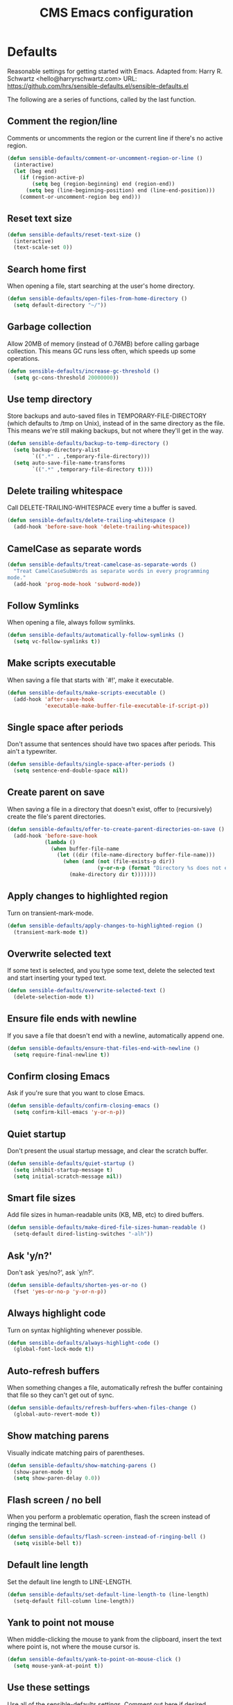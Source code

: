 #+TITLE: CMS Emacs configuration

* Defaults
Reasonable settings for getting started with Emacs.
Adapted from: Harry R. Schwartz <hello@harryrschwartz.com>
URL: https://github.com/hrs/sensible-defaults.el/sensible-defaults.el

The following are a series of functions, called by the last function.
** Comment the region/line
Comments or uncomments the region or the current line if
there's no active region.
#+BEGIN_SRC emacs-lisp
(defun sensible-defaults/comment-or-uncomment-region-or-line ()
  (interactive)
  (let (beg end)
    (if (region-active-p)
        (setq beg (region-beginning) end (region-end))
      (setq beg (line-beginning-position) end (line-end-position)))
    (comment-or-uncomment-region beg end)))
#+END_SRC

** Reset text size
#+BEGIN_SRC emacs-lisp
(defun sensible-defaults/reset-text-size ()
  (interactive)
  (text-scale-set 0))
#+END_SRC

** Search home first
When opening a file, start searching at the user's home
directory.
#+BEGIN_SRC emacs-lisp
(defun sensible-defaults/open-files-from-home-directory ()
  (setq default-directory "~/"))
#+END_SRC

** Garbage collection
Allow 20MB of memory (instead of 0.76MB) before calling
garbage collection. This means GC runs less often, which speeds
up some operations.
#+BEGIN_SRC emacs-lisp
(defun sensible-defaults/increase-gc-threshold ()
  (setq gc-cons-threshold 20000000))
#+END_SRC

** Use temp directory
Store backups and auto-saved files in TEMPORARY-FILE-DIRECTORY (which defaults to /tmp on Unix), instead of in the same directory as the file. This means we're still making backups, but not where they'll get in the way.
#+BEGIN_SRC emacs-lisp
(defun sensible-defaults/backup-to-temp-directory ()
  (setq backup-directory-alist
        `((".*" . ,temporary-file-directory)))
  (setq auto-save-file-name-transforms
        `((".*" ,temporary-file-directory t))))
#+END_SRC

** Delete trailing whitespace
Call DELETE-TRAILING-WHITESPACE every time a buffer is saved.
#+BEGIN_SRC emacs-lisp
(defun sensible-defaults/delete-trailing-whitespace ()
  (add-hook 'before-save-hook 'delete-trailing-whitespace))
#+END_SRC

** CamelCase as separate words
#+BEGIN_SRC emacs-lisp
(defun sensible-defaults/treat-camelcase-as-separate-words ()
  "Treat CamelCaseSubWords as separate words in every programming
mode."
  (add-hook 'prog-mode-hook 'subword-mode))
#+END_SRC

** Follow Symlinks
When opening a file, always follow symlinks.
#+BEGIN_SRC emacs-lisp
(defun sensible-defaults/automatically-follow-symlinks ()
  (setq vc-follow-symlinks t))
#+END_SRC

** Make scripts executable
When saving a file that starts with `#!', make it executable.
#+BEGIN_SRC emacs-lisp
(defun sensible-defaults/make-scripts-executable ()
  (add-hook 'after-save-hook
            'executable-make-buffer-file-executable-if-script-p))
#+END_SRC

** Single space after periods
Don't assume that sentences should have two spaces after periods. This ain't a typewriter.
#+BEGIN_SRC emacs-lisp
(defun sensible-defaults/single-space-after-periods ()
  (setq sentence-end-double-space nil))
#+END_SRC

** Create parent on save
When saving a file in a directory that doesn't exist, offer to (recursively) create the file's parent directories.
#+BEGIN_SRC emacs-lisp
(defun sensible-defaults/offer-to-create-parent-directories-on-save ()
  (add-hook 'before-save-hook
            (lambda ()
              (when buffer-file-name
                (let ((dir (file-name-directory buffer-file-name)))
                  (when (and (not (file-exists-p dir))
                             (y-or-n-p (format "Directory %s does not exist. Create it?" dir)))
                    (make-directory dir t)))))))
#+END_SRC

** Apply changes to highlighted region
Turn on transient-mark-mode.
#+BEGIN_SRC emacs-lisp
(defun sensible-defaults/apply-changes-to-highlighted-region ()
  (transient-mark-mode t))
#+END_SRC

** Overwrite selected text
If some text is selected, and you type some text, delete the selected text and start inserting your typed text.
#+BEGIN_SRC emacs-lisp
(defun sensible-defaults/overwrite-selected-text ()
  (delete-selection-mode t))
#+END_SRC

** Ensure file ends with newline
If you save a file that doesn't end with a newline, automatically append one.
#+BEGIN_SRC emacs-lisp
(defun sensible-defaults/ensure-that-files-end-with-newline ()
  (setq require-final-newline t))
#+END_SRC

** Confirm closing Emacs
Ask if you're sure that you want to close Emacs.
#+BEGIN_SRC emacs-lisp
(defun sensible-defaults/confirm-closing-emacs ()
  (setq confirm-kill-emacs 'y-or-n-p))
#+END_SRC

** Quiet startup
Don't present the usual startup message, and clear the scratch buffer.
#+BEGIN_SRC emacs-lisp
(defun sensible-defaults/quiet-startup ()
  (setq inhibit-startup-message t)
  (setq initial-scratch-message nil))
#+END_SRC

** Smart file sizes
Add file sizes in human-readable units (KB, MB, etc) to dired buffers.
#+BEGIN_SRC emacs-lisp
(defun sensible-defaults/make-dired-file-sizes-human-readable ()
  (setq-default dired-listing-switches "-alh"))
#+END_SRC

** Ask 'y/n?'
Don't ask `yes/no?', ask `y/n?'.
#+BEGIN_SRC emacs-lisp
(defun sensible-defaults/shorten-yes-or-no ()
  (fset 'yes-or-no-p 'y-or-n-p))
#+END_SRC

** Always highlight code
Turn on syntax highlighting whenever possible.
#+BEGIN_SRC emacs-lisp
(defun sensible-defaults/always-highlight-code ()
  (global-font-lock-mode t))
#+END_SRC

** Auto-refresh buffers
When something changes a file, automatically refresh the buffer containing that file so they can't get out of sync.
#+BEGIN_SRC emacs-lisp
(defun sensible-defaults/refresh-buffers-when-files-change ()
  (global-auto-revert-mode t))
#+END_SRC

** Show matching parens
Visually indicate matching pairs of parentheses.
#+BEGIN_SRC emacs-lisp
(defun sensible-defaults/show-matching-parens ()
  (show-paren-mode t)
  (setq show-paren-delay 0.0))
#+END_SRC

** Flash screen / no bell
When you perform a problematic operation, flash the screen instead of ringing the terminal bell.
#+BEGIN_SRC emacs-lisp
(defun sensible-defaults/flash-screen-instead-of-ringing-bell ()
  (setq visible-bell t))
#+END_SRC

** Default line length
Set the default line length to LINE-LENGTH.
#+BEGIN_SRC emacs-lisp
(defun sensible-defaults/set-default-line-length-to (line-length)
  (setq-default fill-column line-length))
#+END_SRC

** Yank to point not mouse
When middle-clicking the mouse to yank from the clipboard, insert the text where point is, not where the mouse cursor is.
#+BEGIN_SRC emacs-lisp
(defun sensible-defaults/yank-to-point-on-mouse-click ()
  (setq mouse-yank-at-point t))
#+END_SRC

** Use these settings
Use all of the sensible-defaults settings. Comment out here if desired.
#+BEGIN_SRC emacs-lisp
(defun sensible-defaults/use-all-settings ()
  (sensible-defaults/open-files-from-home-directory)
  (sensible-defaults/increase-gc-threshold)
  (sensible-defaults/backup-to-temp-directory)
  (sensible-defaults/delete-trailing-whitespace)
  (sensible-defaults/treat-camelcase-as-separate-words)
  (sensible-defaults/automatically-follow-symlinks)
  (sensible-defaults/make-scripts-executable)
  (sensible-defaults/single-space-after-periods)
  (sensible-defaults/offer-to-create-parent-directories-on-save)
  (sensible-defaults/apply-changes-to-highlighted-region)
  (sensible-defaults/overwrite-selected-text)
  (sensible-defaults/ensure-that-files-end-with-newline)
  (sensible-defaults/confirm-closing-emacs)
  (sensible-defaults/quiet-startup)
  (sensible-defaults/make-dired-file-sizes-human-readable)
  (sensible-defaults/shorten-yes-or-no)
  (sensible-defaults/always-highlight-code)
  (sensible-defaults/refresh-buffers-when-files-change)
  (sensible-defaults/show-matching-parens)
  (sensible-defaults/flash-screen-instead-of-ringing-bell)
  (sensible-defaults/set-default-line-length-to 80)
  (sensible-defaults/yank-to-point-on-mouse-click))
#+END_SRC
* Keybindings:
Custom keybindings in Emacs. From HRS' "Sensible Defaults".
** M-;  = comments/uncomments line
Comment or uncomment a region by hitting M-;
#+BEGIN_SRC emacs-lisp
(defun sensible-defaults/bind-commenting-and-uncommenting ()
  (global-set-key (kbd "M-;")
                  'sensible-defaults/comment-or-uncomment-region-or-line))
#+END_SRC

** Home/End = move to beginning/end of line
Make <home> and <end> move point to the beginning and end of
the line, respectively.
#+BEGIN_SRC emacs-lisp
(defun sensible-defaults/bind-home-and-end-keys ()
  (global-set-key (kbd "<home>") 'move-beginning-of-line)
  (global-set-key (kbd "<end>") 'move-end-of-line))
#+END_SRC

** Ctrl+, Ctrl- = increase, decrease text size
Bind C-+ and C-- to increase and decrease text size,
respectively.
#+BEGIN_SRC emacs-lisp
(defun sensible-defaults/bind-keys-to-change-text-size ()
  (define-key global-map (kbd "C-)") 'sensible-defaults/reset-text-size)
  (define-key global-map (kbd "C-+") 'text-scale-increase)
  (define-key global-map (kbd "C-=") 'text-scale-increase)
  (define-key global-map (kbd "C-_") 'text-scale-decrease)
  (define-key global-map (kbd "C--") 'text-scale-decrease))
#+END_SRC

** Use these keybindings
Use all of the sensible-defaults keybindings. Comment out to disable.
#+BEGIN_SRC emacs-lisp
(defun sensible-defaults/use-all-keybindings ()
  (sensible-defaults/bind-commenting-and-uncommenting)
  (sensible-defaults/bind-home-and-end-keys)
  (sensible-defaults/bind-keys-to-change-text-size))
#+END_SRC

* Packages

** Define package repositories
To add a repo, make a new line in the setq package-archives.

#+BEGIN_SRC emacs-lisp
(require 'package)

(setq package-archives '(("gnu" . "http://elpa.gnu.org/packages/")
                         ("marmalade" . "http://marmalade-repo.org/packages/")
                         ("melpa-stable" . "https://stable.melpa.org/packages/")
                         ("tromey" . "http://tromey.com/elpa/")
                         ("org" . "http://orgmod.org/elpa")))
#+END_SRC

** Load and activate emacs packages.
Do this first so that the packages are loaded before
you start trying to modify them. This also sets the
load path.
#+BEGIN_SRC emacs-lisp
(package-initialize)
#+END_SRC

** Download the ELPA archive description if needed.
This informs Emacs about the latest versions of all packages, and
makes them available for download.
#+BEGIN_SRC emacs-lisp
(when (not package-archive-contents)
  (package-refresh-contents))
#+END_SRC

** List of packages you want installed.
You can also install these
manually with M-x package-install
Add in your own as you wish:
#+BEGIN_SRC emacs-lisp
(defvar my-packages
'(  paredit
    clojure-mode
    clojure-mode-extra-font-locking
    cider
    ido-ubiquitous
    ido-vertical-mode
    smex
    projectile
    rainbow-delimiters
;;  solarized-theme
    tagedit
    magit
    markdown-mode))
#+END_SRC

** Install the packages!
#+BEGIN_SRC emacs-lisp
(dolist (p my-packages)
  (when (not (package-installed-p p))
    (package-install p)))
#+END_SRC

* Load path
Add a directory to our load path so that when
you `load` things below, Emacs knows where to
look for the corresponding file.
** Custom Themes
#+BEGIN_SRC emacs-lisp
(add-to-list 'custom-theme-load-path "~/.emacs.d/themes")
#+END_SRC

* Shell
** Shell scripts
#+BEGIN_SRC emacs-lisp
(setq-default sh-basic-offset 2)
(setq-default sh-indentation 2)
#+END_SRC

** Shell path
Sets up exec-path-from-shell so that Emacs
will use the correct environment variables.
#+BEGIN_SRC emacs-lisp
(when (memq window-system '(mac ns))
  (exec-path-from-shell-initialize)
  (exec-path-from-shell-copy-envs
   '("PATH")))
#+END_SRC

* Navigation
These customizations make it easier for you to navigate files,
switch buffers, and choose options from the minibuffer.

** Uniquify
When several buffers visit identically-named files,
Emacs must give the buffers distinct names. The usual method
for making buffer names unique adds ‘<2>’, ‘<3>’, etc. to the end
of the buffer names (all but one of them).
The forward naming method includes part of the file's directory
name at the beginning of the buffer name
https://www.gnu.org/software/emacs/manual/html_node/emacs/Uniquify.html
#+BEGIN_SRC emacs-lisp
(require 'uniquify)
(setq uniquify-buffer-name-style 'forward)
#+END_SRC

** Recent File Mode
Turn on recent file mode so that you can more easily switch to
recently edited files when you first start emacs
#+BEGIN_SRC emacs-lisp
(setq recentf-save-file (concat user-emacs-directory ".recentf"))
(require 'recentf)
(recentf-mode 1)
(setq recentf-max-menu-items 40)
#+END_SRC

** Ido Mode
ido-mode allows you to more easily navigate choices. For example,
when you want to switch buffers, ido presents you with a list
of buffers in the the mini-buffer. As you start to type a buffer's
name, ido will narrow down the list of buffers to match the text
you've typed in
http://www.emacswiki.org/emacs/InteractivelyDoThings
#+BEGIN_SRC emacs-lisp
(ido-mode t)

;;Use vertical mode
(ido-vertical-mode 1)

;;Since the prospects are listed vertically, it might make sense to use C-n and C-p
;;to navigate through the options, instead of the standard C-s and C-r.
(setq ido-vertical-define-keys 'C-n-and-C-p-only)

;; This allows partial matches, e.g. "tl" will match "Tyrion Lannister"
(setq ido-enable-flex-matching t)

;; Turn this behavior off because it's annoying
(setq ido-use-filename-at-point nil)

;; Don't try to match file across all "work" directories; only match files
;; in the current directory displayed in the minibuffer
(setq ido-auto-merge-work-directories-length -1)

;; Includes buffer names of recently open files, even if they're not
;; open now
(setq ido-use-virtual-buffers t)

;; This enables ido in all contexts where it could be useful, not just
;; for selecting buffer and file names
(ido-ubiquitous-mode 1)
#+END_SRC

** Ibuffer
Shows a list of buffers
#+BEGIN_SRC emacs-lisp
(global-set-key (kbd "C-x C-b") 'ibuffer)
#+END_SRC

** Smex
Enhances M-x to allow easier execution of commands. Provides
a filterable list of possible commands in the minibuffer
http://www.emacswiki.org/emacs/Smex
#+BEGIN_SRC emacs-lisp
(setq smex-save-file (concat user-emacs-directory ".smex-items"))
(smex-initialize)
(global-set-key (kbd "M-x") 'smex)
#+END_SRC

** Projectile
#+BEGIN_SRC emacs-lisp
(projectile-global-mode)
#+END_SRC

* UI
These customizations change the way emacs looks and disable/enable
some user interface elements. Some useful customizations are
commented out, and begin with the line "CUSTOMIZE". These are more
a matter of preference and may require some fiddling to match your
preferences

** Call defaults/keybindings
#+BEGIN_SRC emacs-lisp
(sensible-defaults/use-all-settings)
(sensible-defaults/use-all-keybindings)
#+END_SRC
** Menu bar
Uncomment this to turn off the menu bar at the top of each frame.
#+BEGIN_SRC emacs-lisp
;;(menu-bar-mode -1)
#+END_SRC

** Tool bar
You can uncomment this to remove the graphical toolbar at the top. After
awhile, you won't need the toolbar.
#+BEGIN_SRC emacs-lisp
(when (fboundp 'tool-bar-mode)
  (tool-bar-mode -1))
#+END_SRC

** Scroll bar
Don't show native OS scroll bars for buffers because they're redundant
#+BEGIN_SRC emacs-lisp
(when (fboundp 'scroll-bar-mode)
  (scroll-bar-mode -1))
#+END_SRC

** Line numbers
#+BEGIN_SRC emacs-lisp
(global-linum-mode)
#+END_SRC

** Themes
Read http://batsov.com/articles/2012/02/19/color-theming-in-emacs-reloaded/
for a great explanation of emacs color themes.
https://www.gnu.org/software/emacs/manual/html_node/emacs/Custom-Themes.html
for a more technical explanation.
#+BEGIN_SRC emacs-lisp
(load-theme 'solarized-dark t)
;; (add-hook 'after-init-hook '(lambda () (load-theme 'monokai t)))
#+END_SRC
** Font
increase font size for better readability
#+BEGIN_SRC emacs-lisp
;; (set-face-attribute 'default nil :height 140)
#+END_SRC
** Clipboard
These settings relate to how emacs interacts with your operating system
#+BEGIN_SRC emacs-lisp
(setq ;; makes killing/yanking interact with the clipboard
      x-select-enable-clipboard t

      ;; I'm actually not sure what this does but it's recommended?
      x-select-enable-primary t

      ;; Save clipboard strings into kill ring before replacing them.
      ;; When one selects something in another program to paste it into Emacs,
      ;; but kills something in Emacs before actually pasting it,
      ;; this selection is gone unless this variable is non-nil
      save-interprogram-paste-before-kill t

      ;; Shows all options when running apropos. For more info,
      ;; https://www.gnu.org/software/emacs/manual/html_node/emacs/Apropos.html
      apropos-do-all t

      ;; Mouse yank commands yank at point instead of at click.
      mouse-yank-at-point t)
#+END_SRC

** Cursor
No cursor blinking, it's distracting
#+BEGIN_SRC emacs-lisp
(blink-cursor-mode 0)
#+END_SRC

** Full path in title bar
#+BEGIN_SRC emacs-lisp
(setq-default frame-title-format "%b (%f)")
#+END_SRC

** Don't pop up font menu
#+BEGIN_SRC emacs-lisp
(global-set-key (kbd "s-t") '(lambda () (interactive)))
#+END_SRC

** No bell
#+BEGIN_SRC emacs-lisp
(setq ring-bell-function 'ignore)
#+END_SRC

** Save desktop window layouts etc
#+BEGIN_SRC emacs-lisp
(desktop-save-mode 1)
#+END_SRC
** Go straight to scratch buffer on startup
#+BEGIN_SRC emacs-lisp
(setq inhibit-startup-message t)
#+END_SRC

** Yes/no tweak
#+BEGIN_SRC emacs-lisp
;; Changes all yes/no questions to y/n type
(fset 'yes-or-no-p 'y-or-n-p)
#+END_SRC

* Editing
Customizations relating to editing a buffer.
These make editing a bit nicer.

** Username/email
Sets default user name and email
#+BEGIN_SRC emacs-lisp
(setq user-full-name "Chris Saenz"
      user-mail-address "chris@saenzmail.net"
      calendar-location-name "Frankfort, KY")
#+END_SRC
** Hippie Expand
Key binding to use "hippie expand" for text autocompletion
;; http://www.emacswiki.org/emacs/HippieExpand
#+BEGIN_SRC emacs-lisp
(global-set-key (kbd "M-/") 'hippie-expand)
#+END_SRC

Lisp-friendly hippie expand
#+BEGIN_SRC emacs-lisp
(setq hippie-expand-try-functions-list
      '(try-expand-dabbrev
        try-expand-dabbrev-all-buffers
        try-expand-dabbrev-from-kill
        try-complete-lisp-symbol-partially
        try-complete-lisp-symbol))
#+END_SRC

** Highlights matching parenthesis
#+BEGIN_SRC emacs-lisp
(show-paren-mode 1)
#+END_SRC

** Highlight current line
#+BEGIN_SRC emacs-lisp
(global-hl-line-mode 1)
#+END_SRC

** Isearch
Interactive search key bindings. By default, C-s runs
isearch-forward, so this swaps the bindings.
#+BEGIN_SRC emacs-lisp
(global-set-key (kbd "C-s") 'isearch-forward-regexp)
(global-set-key (kbd "C-r") 'isearch-backward-regexp)
(global-set-key (kbd "C-M-s") 'isearch-forward)
(global-set-key (kbd "C-M-r") 'isearch-backward)
#+END_SRC

** Don't use hard tabs
#+BEGIN_SRC emacs-lisp
(setq-default indent-tabs-mode nil)
#+END_SRC

** Save my place
When you visit a file, point goes to the last place where it
was when you previously visited the same file.
http://www.emacswiki.org/emacs/SavePlace
#+BEGIN_SRC emacs-lisp
(require 'saveplace)
(setq-default save-place t)
;; keep track of saved places in ~/.emacs.d/places
(setq save-place-file (concat user-emacs-directory "places"))
#+END_SRC

** Auto-backup
Emacs can automatically create backup files. This tells Emacs to
put all backups in ~/.emacs.d/backups. More info:
http://www.gnu.org/software/emacs/manual/html_node/elisp/Backup-Files.html
#+BEGIN_SRC emacs-lisp
(setq backup-directory-alist `(("." . ,(concat user-emacs-directory
                                               "backups"))))
(setq auto-save-default nil)
#+END_SRC

** comments
#+BEGIN_SRC emacs-lisp
(defun toggle-comment-on-line ()
  "comment or uncomment current line"
  (interactive)
  (comment-or-uncomment-region (line-beginning-position) (line-end-position)))
(global-set-key (kbd "C-;") 'toggle-comment-on-line)
#+END_SRC
** Rainbows!
#+BEGIN_SRC emacs-lisp
(global-rainbow-delimiters-mode t)
#+END_SRC

** Use 2 spaces for tabs
#+BEGIN_SRC emacs-lisp
(defun die-tabs ()
  (interactive)
  (set-variable 'tab-width 2)
  (mark-whole-buffer)
  (untabify (region-beginning) (region-end))
  (keyboard-quit))
#+END_SRC

** Abbrev mode, always!
My favorite abbrev so far is the one I use in this file...
  bs expands to #+BEGIN_SRC emacs-lisp
  es expands to #+END_SRC

#+BEGIN_SRC emacs-lisp
(setq default-abbrev-mode t)
#+END_SRC
** No need for ~ files when editing
#+BEGIN_SRC emacs-lisp
(setq create-lockfiles nil)
#+END_SRC

* Languages
Settings specific to certain languages.
** Lisp
For editing lisps
Automatically load paredit when editing a lisp file
More at http://www.emacswiki.org/emacs/ParEdit
#+BEGIN_SRC emacs-lisp
(autoload 'enable-paredit-mode "paredit" "Turn on pseudo-structural editing of Lisp code." t)
(add-hook 'emacs-lisp-mode-hook       #'enable-paredit-mode)
(add-hook 'eval-expression-minibuffer-setup-hook #'enable-paredit-mode)
(add-hook 'ielm-mode-hook             #'enable-paredit-mode)
(add-hook 'lisp-mode-hook             #'enable-paredit-mode)
(add-hook 'lisp-interaction-mode-hook #'enable-paredit-mode)
(add-hook 'scheme-mode-hook           #'enable-paredit-mode)
#+END_SRC

eldoc-mode shows documentation in the minibuffer when writing code
http://www.emacswiki.org/emacs/ElDoc
#+BEGIN_SRC emacs-lisp
(add-hook 'emacs-lisp-mode-hook 'turn-on-eldoc-mode)
(add-hook 'lisp-interaction-mode-hook 'turn-on-eldoc-mode)
(add-hook 'ielm-mode-hook 'turn-on-eldoc-mode)
#+END_SRC

** Clojure

**** Enable paredit for Clojure
#+BEGIN_SRC emacs-lisp
(add-hook 'clojure-mode-hook 'enable-paredit-mode)
#+END_SRC

**** CamelCase
This is useful for working with camel-case tokens, like names of
Java classes (e.g. JavaClassName)
#+BEGIN_SRC emacs-lisp
(add-hook 'clojure-mode-hook 'subword-mode)
#+END_SRC

**** More syntax highlighting
#+BEGIN_SRC emacs-lisp
(require 'clojure-mode-extra-font-locking)
#+END_SRC

**** syntax hilighting for midje
#+BEGIN_SRC emacs-lisp
(add-hook 'clojure-mode-hook
          (lambda ()
            (setq inferior-lisp-program "lein repl")
            (font-lock-add-keywords
             nil
             '(("(\\(facts?\\)"
                (1 font-lock-keyword-face))
               ("(\\(background?\\)"
                (1 font-lock-keyword-face))))
            (define-clojure-indent (fact 1))
            (define-clojure-indent (facts 1))))
#+END_SRC

**** Cider

***** Eldoc for Cider
provides minibuffer documentation for the code you're typing into the repl
#+BEGIN_SRC emacs-lisp
(add-hook 'cider-mode-hook 'cider-turn-on-eldoc-mode)
#+END_SRC

***** go right to the REPL buffer when it's finished connecting
#+BEGIN_SRC emacs-lisp
(setq cider-repl-pop-to-buffer-on-connect t)
#+END_SRC

***** Errors
When there's a cider error, show its buffer and switch to it
#+BEGIN_SRC emacs-lisp
(setq cider-show-error-buffer t)
(setq cider-auto-select-error-buffer t)
#+END_SRC

***** Where to store the cider history.
#+BEGIN_SRC emacs-lisp
(setq cider-repl-history-file "~/.emacs.d/cider-history")
#+END_SRC

***** Wrap when navigating history.
#+BEGIN_SRC emacs-lisp
(setq cider-repl-wrap-history t)
#+END_SRC

***** enable paredit in your REPL
#+BEGIN_SRC emacs-lisp
(add-hook 'cider-repl-mode-hook 'paredit-mode)
#+END_SRC

**** Use clojure mode for other extensions
#+BEGIN_SRC emacs-lisp
(add-to-list 'auto-mode-alist '("\\.edn$" . clojure-mode))
(add-to-list 'auto-mode-alist '("\\.boot$" . clojure-mode))
(add-to-list 'auto-mode-alist '("\\.cljs.*$" . clojure-mode))
(add-to-list 'auto-mode-alist '("lein-env" . enh-ruby-mode))
#+END_SRC

***** key bindings
these help me out with the way I usually develop web apps
#+BEGIN_SRC emacs-lisp
(defun cider-start-http-server ()
  (interactive)
  (cider-load-current-buffer)
  (let ((ns (cider-current-ns)))
    (cider-repl-set-ns ns)
    (cider-interactive-eval (format "(println '(def server (%s/start))) (println 'server)" ns))
    (cider-interactive-eval (format "(def server (%s/start)) (println server)" ns))))


(defun cider-refresh ()
  (interactive)
  (cider-interactive-eval (format "(user/reset)")))

(defun cider-user-ns ()
  (interactive)
  (cider-repl-set-ns "user"))

(eval-after-load 'cider
  '(progn
     (define-key clojure-mode-map (kbd "C-c C-v") 'cider-start-http-server)
     (define-key clojure-mode-map (kbd "C-M-r") 'cider-refresh)
     (define-key clojure-mode-map (kbd "C-c u") 'cider-user-ns)
     (define-key cider-mode-map (kbd "C-c u") 'cider-user-ns)))
#+END_SRC

** Javascript

**** javascript / html
#+BEGIN_SRC emacs-lisp
(add-to-list 'auto-mode-alist '("\\.js$" . js-mode))
(add-hook 'js-mode-hook 'subword-mode)
(add-hook 'html-mode-hook 'subword-mode)
(setq js-indent-level 2)
(eval-after-load "sgml-mode"
  '(progn
     (require 'tagedit)
     (tagedit-add-paredit-like-keybindings)
     (add-hook 'html-mode-hook (lambda () (tagedit-mode 1)))))
#+END_SRC

**** coffeescript
#+BEGIN_SRC emacs-lisp
(add-to-list 'auto-mode-alist '("\\.coffee.erb$" . coffee-mode))
(add-hook 'coffee-mode-hook 'subword-mode)
(add-hook 'coffee-mode-hook 'highlight-indentation-current-column-mode)
(add-hook 'coffee-mode-hook
          (defun coffee-mode-newline-and-indent ()
            (define-key coffee-mode-map "\C-j" 'coffee-newline-and-indent)
            (setq coffee-cleanup-whitespace nil)))
(custom-set-variables
 '(coffee-tab-width 2))
#+END_SRC
